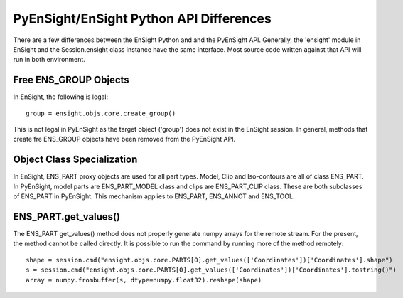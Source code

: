 .. _api_differences:

PyEnSight/EnSight Python API Differences
========================================

There are a few differences between the EnSight Python and and the
PyEnSight API.  Generally, the 'ensight' module in EnSight and the
Session.ensight class instance have the same interface.  Most
source code written against that API will run in both environment.

Free ENS_GROUP Objects
^^^^^^^^^^^^^^^^^^^^^^

In EnSight, the following is legal::

    group = ensight.objs.core.create_group()

This is not legal in PyEnSight as the target object ('group') does not exist
in the EnSight session.  In general, methods that create fre ENS_GROUP
objects have been removed from the PyEnSight API.

Object Class Specialization
^^^^^^^^^^^^^^^^^^^^^^^^^^^

In EnSight, ENS_PART proxy objects are used for all part types. Model,
Clip and Iso-contours are all of class ENS_PART.  In PyEnSight,
model parts are ENS_PART_MODEL class and clips are ENS_PART_CLIP class.
These are both subclasses of ENS_PART in PyEnSight.  This mechanism
applies to ENS_PART, ENS_ANNOT and ENS_TOOL.

ENS_PART.get_values()
^^^^^^^^^^^^^^^^^^^^^

The ENS_PART get_values() method does not properly generate numpy
arrays for the remote stream.  For the present, the method cannot
be called directly.  It is possible to run the command by running
more of the method remotely::

    shape = session.cmd("ensight.objs.core.PARTS[0].get_values(['Coordinates'])['Coordinates'].shape")
    s = session.cmd("ensight.objs.core.PARTS[0].get_values(['Coordinates'])['Coordinates'].tostring()")
    array = numpy.frombuffer(s, dtype=numpy.float32).reshape(shape)


